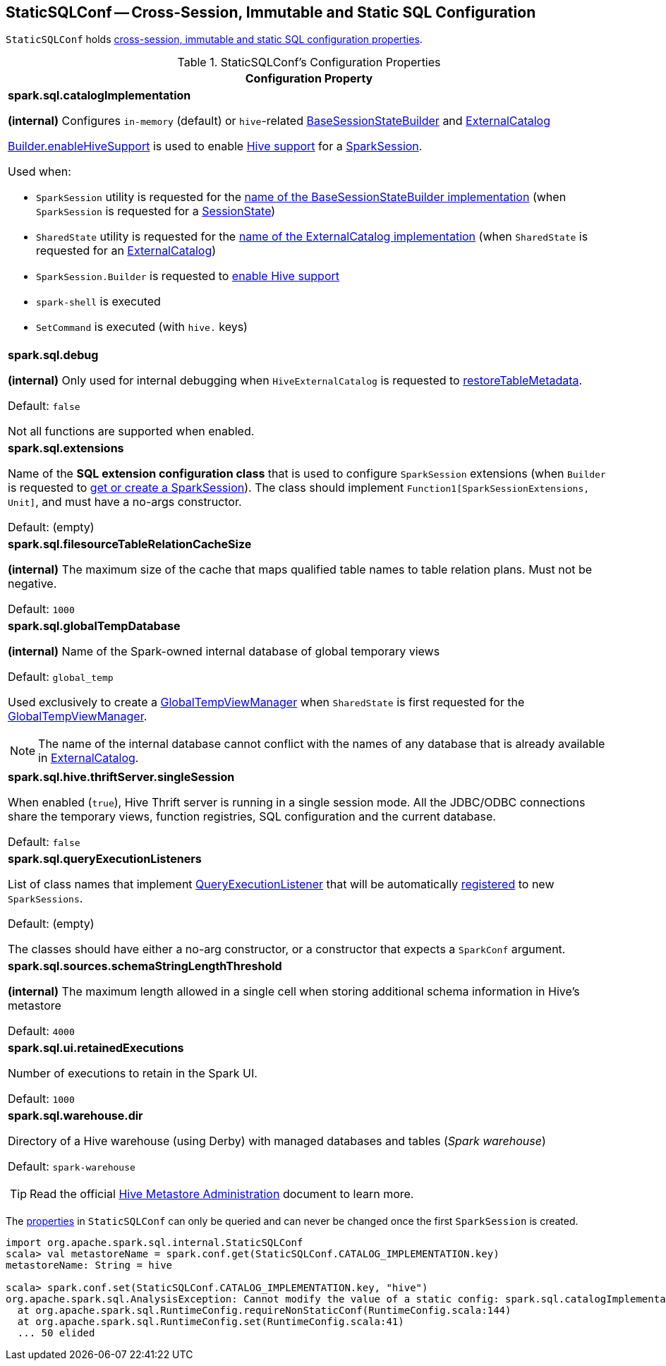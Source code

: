 == [[StaticSQLConf]] StaticSQLConf -- Cross-Session, Immutable and Static SQL Configuration

`StaticSQLConf` holds <<properties, cross-session, immutable and static SQL configuration properties>>.

[[properties]]
.StaticSQLConf's Configuration Properties
[cols="1a",options="header",width="100%"]
|===
| Configuration Property

| [[spark.sql.catalogImplementation]][[CATALOG_IMPLEMENTATION]] *spark.sql.catalogImplementation*

*(internal)* Configures `in-memory` (default) or ``hive``-related link:spark-sql-BaseSessionStateBuilder.adoc[BaseSessionStateBuilder] and link:spark-sql-ExternalCatalog.adoc[ExternalCatalog]

link:spark-sql-SparkSession-Builder.adoc#enableHiveSupport[Builder.enableHiveSupport] is used to enable link:hive/index.adoc[Hive support] for a link:spark-sql-SparkSession.adoc[SparkSession].

Used when:

* `SparkSession` utility is requested for the link:spark-sql-SparkSession.adoc#sessionStateClassName[name of the BaseSessionStateBuilder implementation] (when `SparkSession` is requested for a link:spark-sql-SparkSession.adoc#sessionState[SessionState])

* `SharedState` utility is requested for the link:spark-sql-SharedState.adoc#externalCatalogClassName[name of the ExternalCatalog implementation] (when `SharedState` is requested for an link:spark-sql-SharedState.adoc#externalCatalog[ExternalCatalog])

* `SparkSession.Builder` is requested to link:spark-sql-SparkSession-Builder.adoc#enableHiveSupport[enable Hive support]

* `spark-shell` is executed

* `SetCommand` is executed (with `hive.` keys)

| [[spark.sql.debug]][[DEBUG_MODE]] *spark.sql.debug*

*(internal)* Only used for internal debugging when `HiveExternalCatalog` is requested to link:hive/HiveExternalCatalog.adoc#restoreTableMetadata[restoreTableMetadata].

Default: `false`

Not all functions are supported when enabled.

| [[spark.sql.extensions]][[SPARK_SESSION_EXTENSIONS]] *spark.sql.extensions*

Name of the *SQL extension configuration class* that is used to configure `SparkSession` extensions (when `Builder` is requested to <<spark-sql-SparkSession-Builder.adoc#getOrCreate, get or create a SparkSession>>). The class should implement `Function1[SparkSessionExtensions, Unit]`, and must have a no-args constructor.

Default: (empty)

| [[spark.sql.filesourceTableRelationCacheSize]][[FILESOURCE_TABLE_RELATION_CACHE_SIZE]] *spark.sql.filesourceTableRelationCacheSize*

*(internal)* The maximum size of the cache that maps qualified table names to table relation plans. Must not be negative.

Default: `1000`

| [[spark.sql.globalTempDatabase]][[GLOBAL_TEMP_DATABASE]] *spark.sql.globalTempDatabase*

*(internal)* Name of the Spark-owned internal database of global temporary views

Default: `global_temp`

Used exclusively to create a <<spark-sql-GlobalTempViewManager.adoc#creating-instance, GlobalTempViewManager>> when `SharedState` is first requested for the <<spark-sql-SharedState.adoc#globalTempViewManager, GlobalTempViewManager>>.

NOTE: The name of the internal database cannot conflict with the names of any database that is already available in <<spark-sql-SharedState.adoc#externalCatalog, ExternalCatalog>>.

| [[spark.sql.hive.thriftServer.singleSession]][[HIVE_THRIFT_SERVER_SINGLESESSION]] *spark.sql.hive.thriftServer.singleSession*

When enabled (`true`), Hive Thrift server is running in a single session mode. All the JDBC/ODBC connections share the temporary views, function registries, SQL configuration and the current database.

Default: `false`

| [[spark.sql.queryExecutionListeners]][[QUERY_EXECUTION_LISTENERS]] *spark.sql.queryExecutionListeners*

List of class names that implement <<spark-sql-QueryExecutionListener.adoc#, QueryExecutionListener>> that will be automatically <<spark-sql-ExecutionListenerManager.adoc#register, registered>> to new `SparkSessions`.

Default: (empty)

The classes should have either a no-arg constructor, or a constructor that expects a `SparkConf` argument.

| [[spark.sql.sources.schemaStringLengthThreshold]][[SCHEMA_STRING_LENGTH_THRESHOLD]] *spark.sql.sources.schemaStringLengthThreshold*

*(internal)* The maximum length allowed in a single cell when storing additional schema information in Hive's metastore

Default: `4000`

| [[spark.sql.ui.retainedExecutions]][[UI_RETAINED_EXECUTIONS]] *spark.sql.ui.retainedExecutions*

Number of executions to retain in the Spark UI.

Default: `1000`

| [[spark.sql.warehouse.dir]][[WAREHOUSE_PATH]] *spark.sql.warehouse.dir*

Directory of a Hive warehouse (using Derby) with managed databases and tables (_Spark warehouse_)

Default: `spark-warehouse`

TIP: Read the official https://cwiki.apache.org/confluence/display/Hive/AdminManual+MetastoreAdmin[Hive Metastore Administration] document to learn more.

|===

The <<properties, properties>> in `StaticSQLConf` can only be queried and can never be changed once the first `SparkSession` is created.

[source, scala]
----
import org.apache.spark.sql.internal.StaticSQLConf
scala> val metastoreName = spark.conf.get(StaticSQLConf.CATALOG_IMPLEMENTATION.key)
metastoreName: String = hive

scala> spark.conf.set(StaticSQLConf.CATALOG_IMPLEMENTATION.key, "hive")
org.apache.spark.sql.AnalysisException: Cannot modify the value of a static config: spark.sql.catalogImplementation;
  at org.apache.spark.sql.RuntimeConfig.requireNonStaticConf(RuntimeConfig.scala:144)
  at org.apache.spark.sql.RuntimeConfig.set(RuntimeConfig.scala:41)
  ... 50 elided
----
